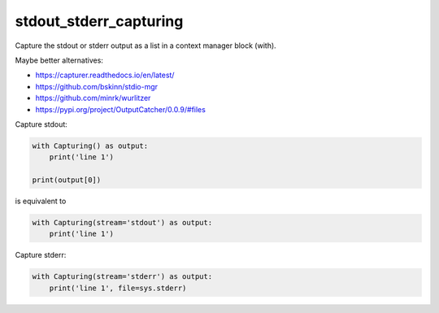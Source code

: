stdout_stderr_capturing
=======================

Capture the stdout or stderr output as a list in a context manager block (with).

Maybe better alternatives:

* https://capturer.readthedocs.io/en/latest/
* https://github.com/bskinn/stdio-mgr
* https://github.com/minrk/wurlitzer
* https://pypi.org/project/OutputCatcher/0.0.9/#files

Capture stdout:

.. code:: python

    with Capturing() as output:
        print('line 1')

    print(output[0])

is equivalent to

.. code:: python

    with Capturing(stream='stdout') as output:
        print('line 1')

Capture stderr:

.. code:: python

    with Capturing(stream='stderr') as output:
        print('line 1', file=sys.stderr)
